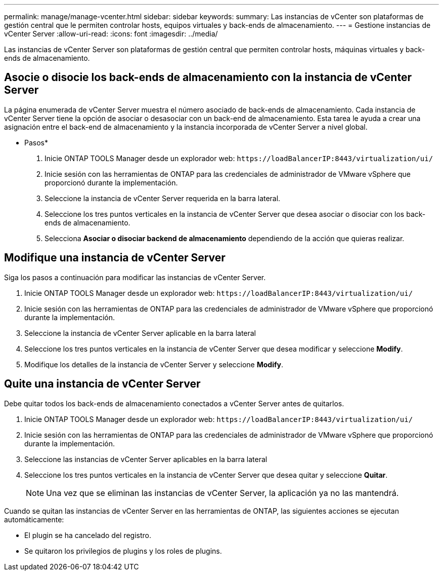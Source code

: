 ---
permalink: manage/manage-vcenter.html 
sidebar: sidebar 
keywords:  
summary: Las instancias de vCenter son plataformas de gestión central que le permiten controlar hosts, equipos virtuales y back-ends de almacenamiento. 
---
= Gestione instancias de vCenter Server
:allow-uri-read: 
:icons: font
:imagesdir: ../media/


[role="lead"]
Las instancias de vCenter Server son plataformas de gestión central que permiten controlar hosts, máquinas virtuales y back-ends de almacenamiento.



== Asocie o disocie los back-ends de almacenamiento con la instancia de vCenter Server

La página enumerada de vCenter Server muestra el número asociado de back-ends de almacenamiento. Cada instancia de vCenter Server tiene la opción de asociar o desasociar con un back-end de almacenamiento. Esta tarea le ayuda a crear una asignación entre el back-end de almacenamiento y la instancia incorporada de vCenter Server a nivel global.

* Pasos*

. Inicie ONTAP TOOLS Manager desde un explorador web: `\https://loadBalancerIP:8443/virtualization/ui/`
. Inicie sesión con las herramientas de ONTAP para las credenciales de administrador de VMware vSphere que proporcionó durante la implementación.
. Seleccione la instancia de vCenter Server requerida en la barra lateral.
. Seleccione los tres puntos verticales en la instancia de vCenter Server que desea asociar o disociar con los back-ends de almacenamiento.
. Selecciona *Asociar o disociar backend de almacenamiento* dependiendo de la acción que quieras realizar.




== Modifique una instancia de vCenter Server

Siga los pasos a continuación para modificar las instancias de vCenter Server.

. Inicie ONTAP TOOLS Manager desde un explorador web: `\https://loadBalancerIP:8443/virtualization/ui/`
. Inicie sesión con las herramientas de ONTAP para las credenciales de administrador de VMware vSphere que proporcionó durante la implementación.
. Seleccione la instancia de vCenter Server aplicable en la barra lateral
. Seleccione los tres puntos verticales en la instancia de vCenter Server que desea modificar y seleccione *Modify*.
. Modifique los detalles de la instancia de vCenter Server y seleccione *Modify*.




== Quite una instancia de vCenter Server

Debe quitar todos los back-ends de almacenamiento conectados a vCenter Server antes de quitarlos.

. Inicie ONTAP TOOLS Manager desde un explorador web: `\https://loadBalancerIP:8443/virtualization/ui/`
. Inicie sesión con las herramientas de ONTAP para las credenciales de administrador de VMware vSphere que proporcionó durante la implementación.
. Seleccione las instancias de vCenter Server aplicables en la barra lateral
. Seleccione los tres puntos verticales en la instancia de vCenter Server que desea quitar y seleccione *Quitar*.
+

NOTE: Una vez que se eliminan las instancias de vCenter Server, la aplicación ya no las mantendrá.



Cuando se quitan las instancias de vCenter Server en las herramientas de ONTAP, las siguientes acciones se ejecutan automáticamente:

* El plugin se ha cancelado del registro.
* Se quitaron los privilegios de plugins y los roles de plugins.

